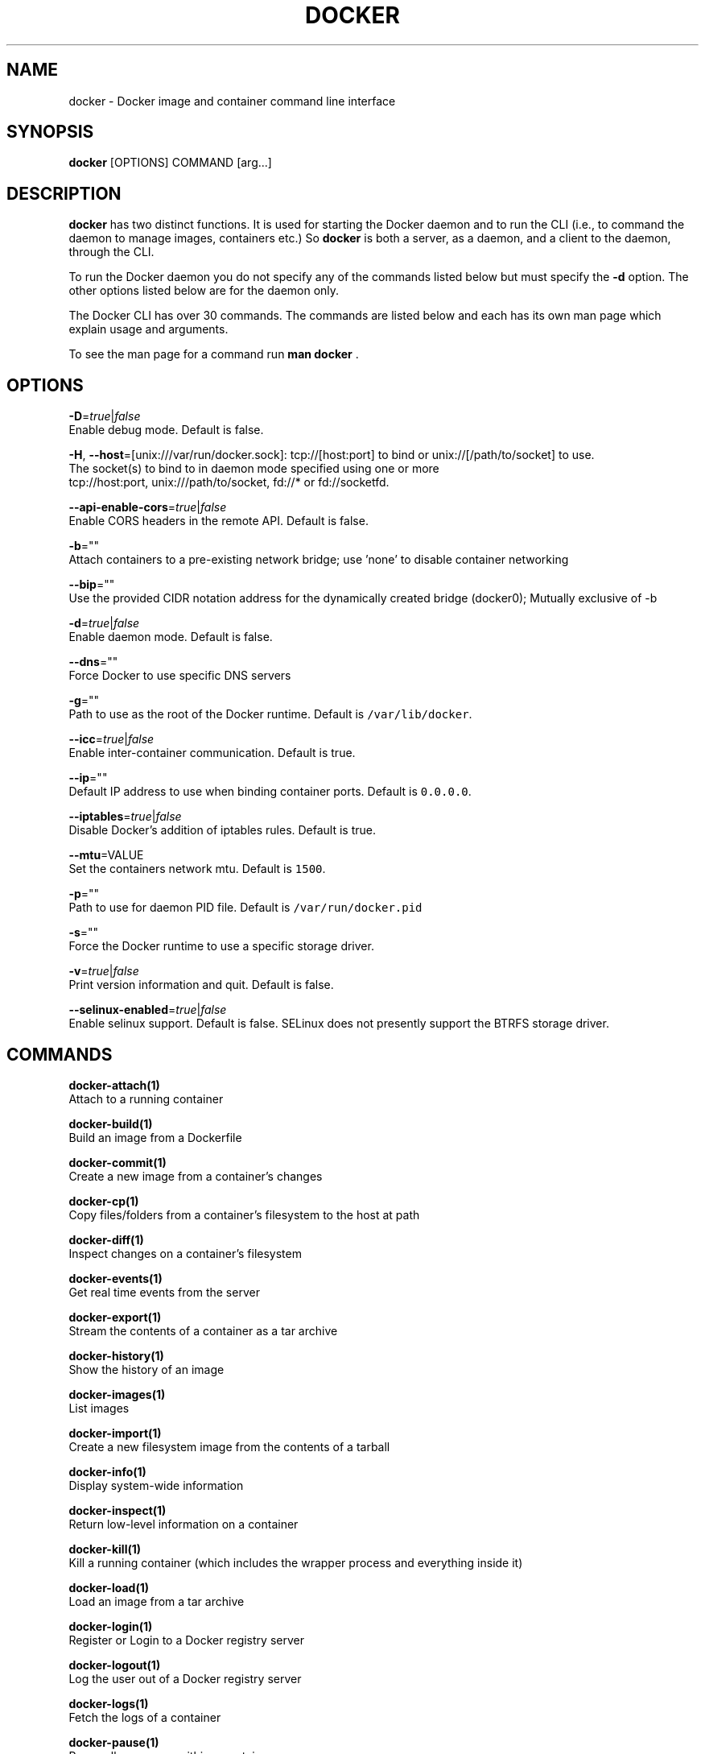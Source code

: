 .TH "DOCKER" "1" " Docker User Manuals" "William Henry" "APRIL 2014"  ""

.SH NAME
.PP
docker \- Docker image and container command line interface

.SH SYNOPSIS
.PP
\fBdocker\fP [OPTIONS] COMMAND [arg...]

.SH DESCRIPTION
.PP
\fBdocker\fP has two distinct functions. It is used for starting the Docker
daemon and to run the CLI (i.e., to command the daemon to manage images,
containers etc.) So \fBdocker\fP is both a server, as a daemon, and a client
to the daemon, through the CLI.

.PP
To run the Docker daemon you do not specify any of the commands listed below but
must specify the \fB\-d\fP option.  The other options listed below are for the
daemon only.

.PP
The Docker CLI has over 30 commands. The commands are listed below and each has
its own man page which explain usage and arguments.

.PP
To see the man page for a command run \fBman docker \fP.

.SH OPTIONS
.PP
\fB\-D\fP=\fItrue\fP|\fIfalse\fP
   Enable debug mode. Default is false.

.PP
\fB\-H\fP, \fB\-\-host\fP=[unix:///var/run/docker.sock]: tcp://[host:port] to bind or
unix://[/path/to/socket] to use.
   The socket(s) to bind to in daemon mode specified using one or more
   tcp://host:port, unix:///path/to/socket, fd://* or fd://socketfd.

.PP
\fB\-\-api\-enable\-cors\fP=\fItrue\fP|\fIfalse\fP
  Enable CORS headers in the remote API. Default is false.

.PP
\fB\-b\fP=""
  Attach containers to a pre\-existing network bridge; use 'none' to disable container networking

.PP
\fB\-\-bip\fP=""
  Use the provided CIDR notation address for the dynamically created bridge (docker0); Mutually exclusive of \-b

.PP
\fB\-d\fP=\fItrue\fP|\fIfalse\fP
  Enable daemon mode. Default is false.

.PP
\fB\-\-dns\fP=""
  Force Docker to use specific DNS servers

.PP
\fB\-g\fP=""
  Path to use as the root of the Docker runtime. Default is \fB\fC/var/lib/docker\fR.

.PP
\fB\-\-icc\fP=\fItrue\fP|\fIfalse\fP
  Enable inter\-container communication. Default is true.

.PP
\fB\-\-ip\fP=""
  Default IP address to use when binding container ports. Default is \fB\fC0.0.0.0\fR.

.PP
\fB\-\-iptables\fP=\fItrue\fP|\fIfalse\fP
  Disable Docker's addition of iptables rules. Default is true.

.PP
\fB\-\-mtu\fP=VALUE
  Set the containers network mtu. Default is \fB\fC1500\fR.

.PP
\fB\-p\fP=""
  Path to use for daemon PID file. Default is \fB\fC/var/run/docker.pid\fR

.PP
\fB\-s\fP=""
  Force the Docker runtime to use a specific storage driver.

.PP
\fB\-v\fP=\fItrue\fP|\fIfalse\fP
  Print version information and quit. Default is false.

.PP
\fB\-\-selinux\-enabled\fP=\fItrue\fP|\fIfalse\fP
  Enable selinux support. Default is false. SELinux does not presently support the BTRFS storage driver.

.SH COMMANDS
.PP
\fBdocker\-attach(1)\fP
  Attach to a running container

.PP
\fBdocker\-build(1)\fP
  Build an image from a Dockerfile

.PP
\fBdocker\-commit(1)\fP
  Create a new image from a container's changes

.PP
\fBdocker\-cp(1)\fP
  Copy files/folders from a container's filesystem to the host at path

.PP
\fBdocker\-diff(1)\fP
  Inspect changes on a container's filesystem

.PP
\fBdocker\-events(1)\fP
  Get real time events from the server

.PP
\fBdocker\-export(1)\fP
  Stream the contents of a container as a tar archive

.PP
\fBdocker\-history(1)\fP
  Show the history of an image

.PP
\fBdocker\-images(1)\fP
  List images

.PP
\fBdocker\-import(1)\fP
  Create a new filesystem image from the contents of a tarball

.PP
\fBdocker\-info(1)\fP
  Display system\-wide information

.PP
\fBdocker\-inspect(1)\fP
  Return low\-level information on a container

.PP
\fBdocker\-kill(1)\fP
  Kill a running container (which includes the wrapper process and everything
inside it)

.PP
\fBdocker\-load(1)\fP
  Load an image from a tar archive

.PP
\fBdocker\-login(1)\fP
  Register or Login to a Docker registry server

.PP
\fBdocker\-logout(1)\fP
  Log the user out of a Docker registry server

.PP
\fBdocker\-logs(1)\fP
  Fetch the logs of a container

.PP
\fBdocker\-pause(1)\fP
  Pause all processes within a container

.PP
\fBdocker\-port(1)\fP
  Lookup the public\-facing port which is NAT\-ed to PRIVATE\_PORT

.PP
\fBdocker\-ps(1)\fP
  List containers

.PP
\fBdocker\-pull(1)\fP
  Pull an image or a repository from a Docker registry server

.PP
\fBdocker\-push(1)\fP
  Push an image or a repository to a Docker registry server

.PP
\fBdocker\-restart(1)\fP
  Restart a running container

.PP
\fBdocker\-rm(1)\fP
  Remove one or more containers

.PP
\fBdocker\-rmi(1)\fP
  Remove one or more images

.PP
\fBdocker\-run(1)\fP
  Run a command in a new container

.PP
\fBdocker\-save(1)\fP
  Save an image to a tar archive

.PP
\fBdocker\-search(1)\fP
  Search for an image in the Docker index

.PP
\fBdocker\-start(1)\fP
  Start a stopped container

.PP
\fBdocker\-stop(1)\fP
  Stop a running container

.PP
\fBdocker\-tag(1)\fP
  Tag an image into a repository

.PP
\fBdocker\-top(1)\fP
  Lookup the running processes of a container

.PP
\fBdocker\-unpause(1)\fP
  Unpause all processes within a container

.PP
\fBdocker\-version(1)\fP
  Show the Docker version information

.PP
\fBdocker\-wait(1)\fP
  Block until a container stops, then print its exit code

.SH EXAMPLES
.PP
For specific examples please see the man page for the specific Docker command.
For example:

.PP
.RS

.nf
man docker run

.fi

.SH HISTORY
.PP
April 2014, Originally compiled by William Henry (whenry at redhat dot com) based
 on docker.com source material and internal work.
